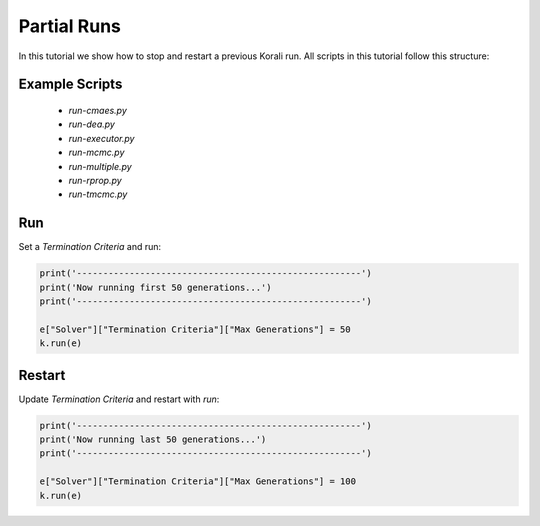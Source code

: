 Partial Runs
=====================================================

In this tutorial we show how to stop and restart a previous Korali run.
All scripts in this tutorial follow this structure:

Example Scripts
---------------------------
    + *run-cmaes.py*
    + *run-dea.py*
    + *run-executor.py*
    + *run-mcmc.py*
    + *run-multiple.py*
    + *run-rprop.py*
    + *run-tmcmc.py*

Run
---------------------------

Set a `Termination Criteria` and run:

.. code-block:: python

    print('------------------------------------------------------')
    print('Now running first 50 generations...')
    print('------------------------------------------------------')

    e["Solver"]["Termination Criteria"]["Max Generations"] = 50
    k.run(e)

Restart
---------------------------

Update `Termination Criteria` and restart with `run`:

.. code-block:: python

    print('------------------------------------------------------')
    print('Now running last 50 generations...')
    print('------------------------------------------------------')

    e["Solver"]["Termination Criteria"]["Max Generations"] = 100
    k.run(e)

